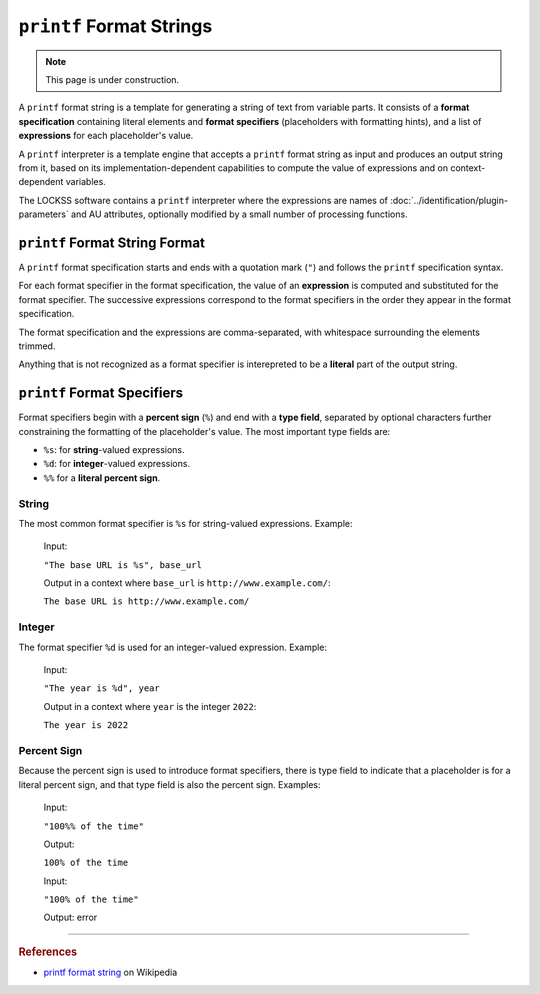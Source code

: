 =========================
``printf`` Format Strings
=========================

.. note::

   This page is under construction.

A ``printf`` format string is a template for generating a string of text from variable parts. It consists of a **format specification** containing literal elements and **format specifiers** (placeholders with formatting hints), and a list of **expressions** for each placeholder's value.

A ``printf`` interpreter is a template engine that accepts a ``printf`` format string as input and produces an output string from it, based on its implementation-dependent capabilities to compute the value of expressions and on context-dependent variables.

The LOCKSS software contains a ``printf`` interpreter where the expressions are names of :doc:`../identification/plugin-parameters` and AU attributes, optionally modified by a small number of processing functions.

-------------------------------
``printf`` Format String Format
-------------------------------

A ``printf`` format specification starts and ends with a quotation mark (``"``) and follows the ``printf`` specification syntax.

For each format specifier in the format specification, the value of an **expression** is computed and substituted for the format specifier. The successive expressions correspond to the format specifiers in the order they appear in the format specification.

The format specification and the expressions are comma-separated, with whitespace surrounding the elements trimmed.

Anything that is not recognized as a format specifier is interepreted to be a **literal** part of the output string.

----------------------------
``printf`` Format Specifiers
----------------------------

Format specifiers begin with a **percent sign** (``%``) and end with a **type field**, separated by optional characters further constraining the formatting of the placeholder's value. The most important type fields are:

*   ``%s``: for **string**-valued expressions.

*   ``%d``: for **integer**-valued expressions.

*   ``%%`` for a **literal percent sign**.

.. _string-printf:

String
======

The most common format specifier is ``%s`` for string-valued expressions. Example:

   Input:

   ``"The base URL is %s", base_url``

   Output in a context where ``base_url`` is ``http://www.example.com/``:

   ``The base URL is http://www.example.com/``

.. _integer-printf:

Integer
=======

The format specifier ``%d`` is used for an integer-valued expression. Example:

   Input:

   ``"The year is %d", year``

   Output in a context where ``year`` is the integer ``2022``:

   ``The year is 2022``

Percent Sign
============

Because the percent sign is used to introduce format specifiers, there is type field to indicate that a placeholder is for a literal percent sign, and that type field is also the percent sign. Examples:

   Input:

   ``"100%% of the time"``

   Output:

   ``100% of the time``

   Input:

   ``"100% of the time"``

   Output: error

----

.. rubric:: References

*  `printf format string <https://en.wikipedia.org/wiki/Printf_format_string>`_ on Wikipedia
